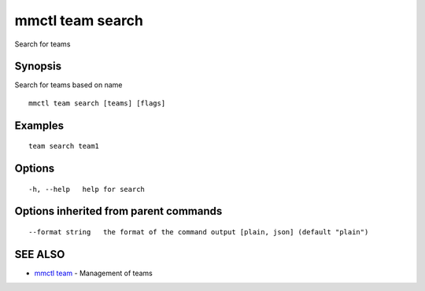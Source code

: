 .. _mmctl_team_search:

mmctl team search
-----------------

Search for teams

Synopsis
~~~~~~~~


Search for teams based on name

::

  mmctl team search [teams] [flags]

Examples
~~~~~~~~

::

    team search team1

Options
~~~~~~~

::

  -h, --help   help for search

Options inherited from parent commands
~~~~~~~~~~~~~~~~~~~~~~~~~~~~~~~~~~~~~~

::

      --format string   the format of the command output [plain, json] (default "plain")

SEE ALSO
~~~~~~~~

* `mmctl team <mmctl_team.rst>`_ 	 - Management of teams


